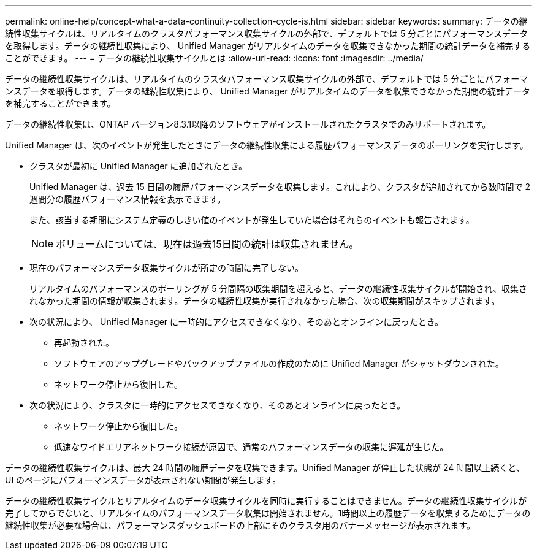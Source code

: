 ---
permalink: online-help/concept-what-a-data-continuity-collection-cycle-is.html 
sidebar: sidebar 
keywords:  
summary: データの継続性収集サイクルは、リアルタイムのクラスタパフォーマンス収集サイクルの外部で、デフォルトでは 5 分ごとにパフォーマンスデータを取得します。データの継続性収集により、 Unified Manager がリアルタイムのデータを収集できなかった期間の統計データを補完することができます。 
---
= データの継続性収集サイクルとは
:allow-uri-read: 
:icons: font
:imagesdir: ../media/


[role="lead"]
データの継続性収集サイクルは、リアルタイムのクラスタパフォーマンス収集サイクルの外部で、デフォルトでは 5 分ごとにパフォーマンスデータを取得します。データの継続性収集により、 Unified Manager がリアルタイムのデータを収集できなかった期間の統計データを補完することができます。

データの継続性収集は、ONTAP バージョン8.3.1以降のソフトウェアがインストールされたクラスタでのみサポートされます。

Unified Manager は、次のイベントが発生したときにデータの継続性収集による履歴パフォーマンスデータのポーリングを実行します。

* クラスタが最初に Unified Manager に追加されたとき。
+
Unified Manager は、過去 15 日間の履歴パフォーマンスデータを収集します。これにより、クラスタが追加されてから数時間で 2 週間分の履歴パフォーマンス情報を表示できます。

+
また、該当する期間にシステム定義のしきい値のイベントが発生していた場合はそれらのイベントも報告されます。

+
[NOTE]
====
ボリュームについては、現在は過去15日間の統計は収集されません。

====
* 現在のパフォーマンスデータ収集サイクルが所定の時間に完了しない。
+
リアルタイムのパフォーマンスのポーリングが 5 分間隔の収集期間を超えると、データの継続性収集サイクルが開始され、収集されなかった期間の情報が収集されます。データの継続性収集が実行されなかった場合、次の収集期間がスキップされます。

* 次の状況により、 Unified Manager に一時的にアクセスできなくなり、そのあとオンラインに戻ったとき。
+
** 再起動された。
** ソフトウェアのアップグレードやバックアップファイルの作成のために Unified Manager がシャットダウンされた。
** ネットワーク停止から復旧した。


* 次の状況により、クラスタに一時的にアクセスできなくなり、そのあとオンラインに戻ったとき。
+
** ネットワーク停止から復旧した。
** 低速なワイドエリアネットワーク接続が原因で、通常のパフォーマンスデータの収集に遅延が生じた。




データの継続性収集サイクルは、最大 24 時間の履歴データを収集できます。Unified Manager が停止した状態が 24 時間以上続くと、 UI のページにパフォーマンスデータが表示されない期間が発生します。

データの継続性収集サイクルとリアルタイムのデータ収集サイクルを同時に実行することはできません。データの継続性収集サイクルが完了してからでないと、リアルタイムのパフォーマンスデータ収集は開始されません。1時間以上の履歴データを収集するためにデータの継続性収集が必要な場合は、パフォーマンスダッシュボードの上部にそのクラスタ用のバナーメッセージが表示されます。
